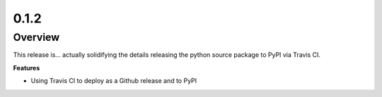 0.1.2
=====

Overview
--------

This release is... actually solidifying the details releasing the python source package to PyPI via Travis CI.

**Features**

* Using Travis CI to deploy as a Github release and to PyPI
